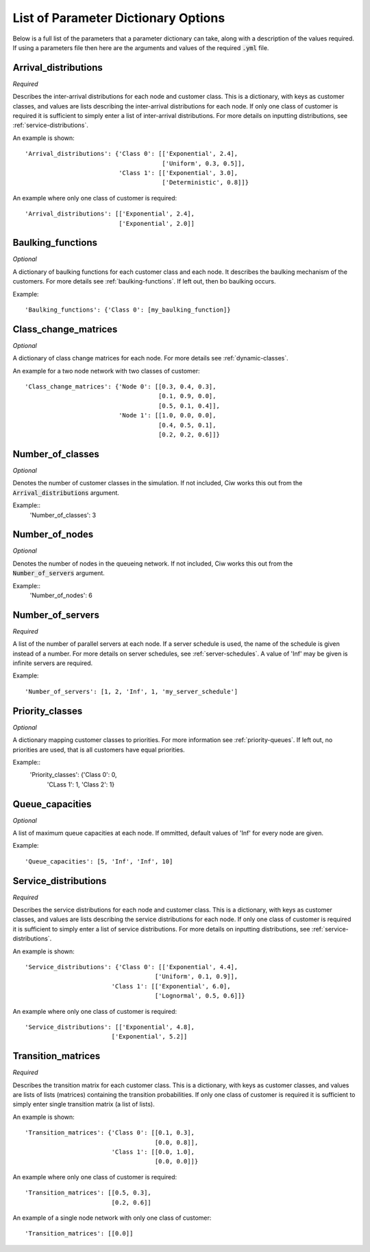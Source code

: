 .. _refs-params:

====================================
List of Parameter Dictionary Options
====================================

Below is a full list of the parameters that a parameter dictionary can take, along with a description of the values required. If using a parameters file then here are the arguments and values of the required :code:`.yml` file.

Arrival_distributions
~~~~~~~~~~~~~~~~~~~~~

*Required*

Describes the inter-arrival distributions for each node and customer class.
This is a dictionary, with keys as customer classes, and values are lists describing the inter-arrival distributions for each node. If only one class of customer is required it is sufficient to simply enter a list of inter-arrival distributions. For more details on inputting distributions, see :ref:`service-distributions`.

An example is shown::

    'Arrival_distributions': {'Class 0': [['Exponential', 2.4],
                                          ['Uniform', 0.3, 0.5]],
                              'Class 1': [['Exponential', 3.0],
                                          ['Deterministic', 0.8]]}

An example where only one class of customer is required::

    'Arrival_distributions': [['Exponential', 2.4],
                              ['Exponential', 2.0]]


Baulking_functions
~~~~~~~~~~~~~~~~~~

*Optional*

A dictionary of baulking functions for each customer class and each node. It describes the baulking mechanism of the customers. For more details see :ref:`baulking-functions`. If left out, then bo baulking occurs.

Example::

    'Baulking_functions': {'Class 0': [my_baulking_function]}



Class_change_matrices
~~~~~~~~~~~~~~~~~~~~~

*Optional*

A dictionary of class change matrices for each node. For more details see :ref:`dynamic-classes`.

An example for a two node network with two classes of customer::

    'Class_change_matrices': {'Node 0': [[0.3, 0.4, 0.3],
                                         [0.1, 0.9, 0.0],
                                         [0.5, 0.1, 0.4]],
                              'Node 1': [[1.0, 0.0, 0.0],
                                         [0.4, 0.5, 0.1],
                                         [0.2, 0.2, 0.6]]}


Number_of_classes
~~~~~~~~~~~~~~~~~

*Optional*

Denotes the number of customer classes in the simulation. If not included, Ciw works this out from the :code:`Arrival_distributions` argument.

Example::
    'Number_of_classes': 3


Number_of_nodes
~~~~~~~~~~~~~~~

*Optional*

Denotes the number of nodes in the queueing network. If not included, Ciw works this out from the :code:`Number_of_servers` argument.

Example::
    'Number_of_nodes': 6


Number_of_servers
~~~~~~~~~~~~~~~~~

*Required*

A list of the number of parallel servers at each node. If a server schedule is used, the name of the schedule is given instead of a number. For more details on server schedules, see :ref:`server-schedules`. A value of 'Inf' may be given is infinite servers are required.

Example::

    'Number_of_servers': [1, 2, 'Inf', 1, 'my_server_schedule']


Priority_classes
~~~~~~~~~~~~~~~~

*Optional*

A dictionary mapping customer classes to priorities. For more information see :ref:`priority-queues`. If left out, no priorities are used, that is all customers have equal priorities.

Example::
    'Priority_classes': {'Class 0': 0,
                         'CLass 1': 1,
                         'Class 2': 1}



Queue_capacities
~~~~~~~~~~~~~~~~

*Optional*

A list of maximum queue capacities at each node. If ommitted, default values of 'Inf' for every node are given.

Example::

    'Queue_capacities': [5, 'Inf', 'Inf', 10]


Service_distributions
~~~~~~~~~~~~~~~~~~~~~

*Required*

Describes the service distributions for each node and customer class.
This is a dictionary, with keys as customer classes, and values are lists describing the service distributions for each node. If only one class of customer is required it is sufficient to simply enter a list of service distributions. For more details on inputting distributions, see :ref:`service-distributions`.

An example is shown::

    'Service_distributions': {'Class 0': [['Exponential', 4.4],
                                        ['Uniform', 0.1, 0.9]],
                            'Class 1': [['Exponential', 6.0],
                                        ['Lognormal', 0.5, 0.6]]}

An example where only one class of customer is required::

    'Service_distributions': [['Exponential', 4.8],
                            ['Exponential', 5.2]]



Transition_matrices
~~~~~~~~~~~~~~~~~~~

*Required*

Describes the transition matrix for each customer class.
This is a dictionary, with keys as customer classes, and values are lists of lists (matrices) containing the transition probabilities. If only one class of customer is required it is sufficient to simply enter single transition matrix (a list of lists).

An example is shown::

    'Transition_matrices': {'Class 0': [[0.1, 0.3],
                                        [0.0, 0.8]],
                            'Class 1': [[0.0, 1.0],
                                        [0.0, 0.0]]}

An example where only one class of customer is required::

    'Transition_matrices': [[0.5, 0.3],
                            [0.2, 0.6]]

An example of a single node network with only one class of customer::

    'Transition_matrices': [[0.0]]